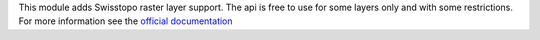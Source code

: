 This module adds Swisstopo raster layer support.
The api is free to use for some layers only and with some restrictions.
For more information see the `official documentation <https://api3.geo.admin.ch/index.html>`_
